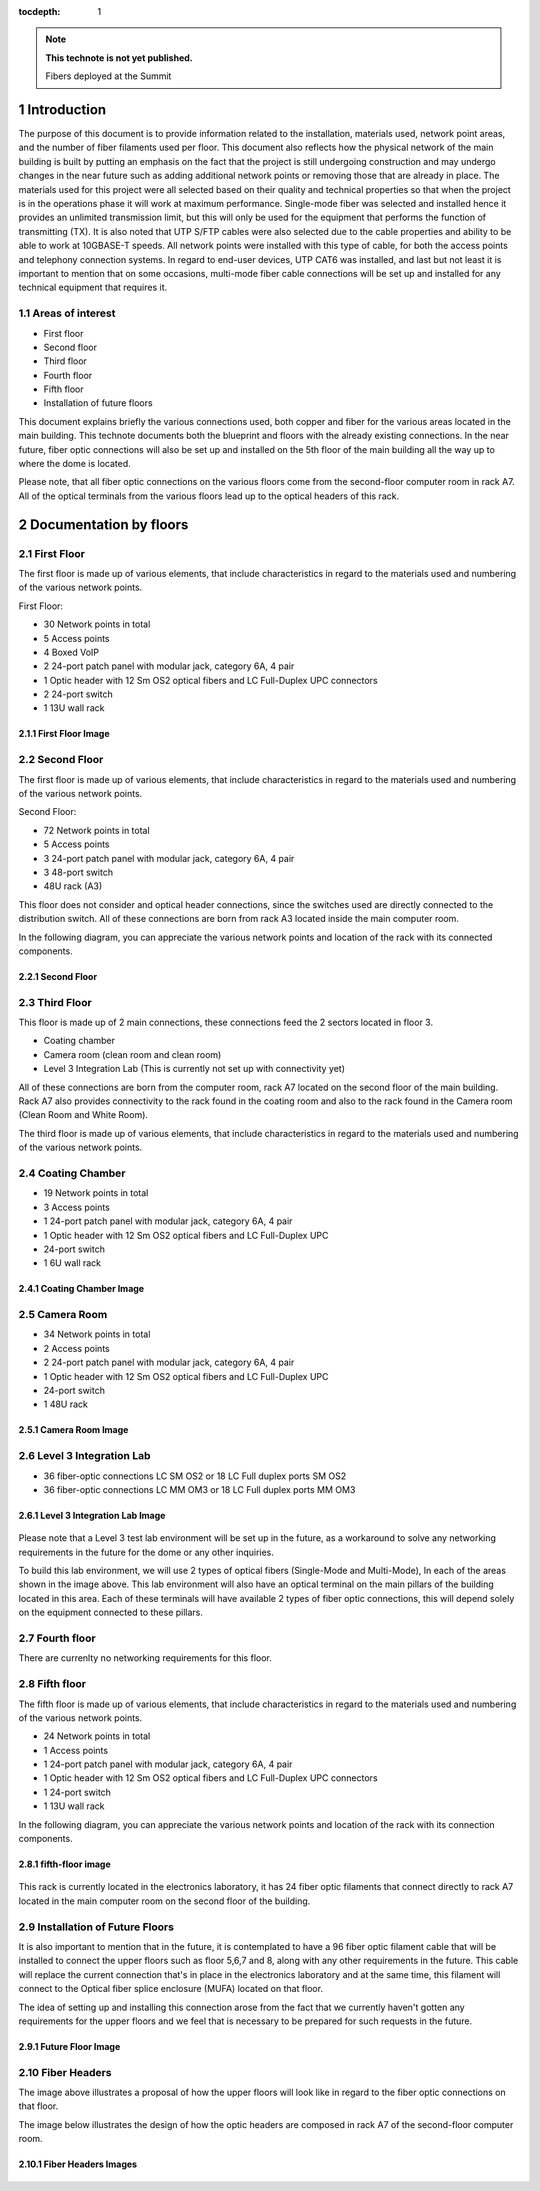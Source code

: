 ..
  
:tocdepth: 1

.. Please do not modify tocdepth; will be fixed when a new Sphinx theme is shipped.

.. sectnum::

.. TODO: Delete the note below before merging new content to the master branch.

.. note::

   **This technote is not yet published.**

   Fibers deployed at the Summit

.. inicio contenido



Introduction
============

The purpose of this document is to provide information related to the installation, materials used, network point areas, and the number of fiber filaments used per floor. This document also reflects how the physical network of the main building is built by putting an emphasis on the fact that the project is still undergoing construction and may undergo changes in the near future such as adding additional network points or removing those that are already in place. The materials used for this project were all selected based on their quality and technical properties so that when the project is in the operations phase it will work at maximum performance. Single-mode fiber was selected and installed hence it provides an unlimited transmission limit, but this will only be used for the equipment that performs the function of transmitting (TX). It is also noted that UTP S/FTP cables were also selected due to the cable properties and ability to be able to work at 10GBASE-T speeds. All network points were installed with this type of cable, for both the access points and telephony connection systems. In regard to end-user devices, UTP CAT6 was installed, and last but not least it is important to mention that on some occasions, multi-mode fiber cable connections will be set up and installed for any technical equipment that requires it.


.. figure:: /_static/Tabla.PNG 
    :name: Tabla
            :width: 700 px
            





Areas of interest
-----------------

- First floor
- Second floor
- Third floor
- Fourth floor
- Fifth floor
- Installation of future floors



This document explains briefly the various connections used, both copper and fiber for the various areas located in the main building. This technote documents both the blueprint and floors with the already existing connections. In the near future, fiber optic connections will also be set up and installed on the 5th floor of the main building all the way up to where the dome is located.


Please note, that all fiber optic connections on the various floors come from the second-floor computer room in rack A7. All of the optical terminals from the various floors lead up to the optical headers of this rack.   


Documentation by floors
=======================

First Floor
-----------

The first floor is made up of various elements, that include characteristics in regard to the materials used and numbering of the various network points. 

First Floor:

- 30 Network points in total
- 5 Access points
- 4 Boxed VoIP
- 2 24-port patch panel with modular jack, category 6A, 4 pair
- 1 Optic header with 12 Sm OS2 optical fibers and LC Full-Duplex UPC connectors
- 2 24-port switch
- 1 13U wall rack


First Floor Image
^^^^^^^^^^^^^^^^^^
.. figure:: /_static/ittn-main/piso1.PNG
          :name: piso1
          :width: 700 px
          
       
Second Floor
------------

The first floor is made up of various elements, that include characteristics in regard to the materials used and numbering of the various network points. 

Second Floor:

- 72 Network points in total
- 5 Access points
- 3 24-port patch panel with modular jack, category 6A, 4 pair
- 3 48-port switch
- 48U rack (A3)


This floor does not consider and optical header connections, since the switches used are directly connected to the distribution switch. All of these connections are born from rack A3 located inside the main computer room.

In the following diagram, you can appreciate the various network points and location of the rack with its connected components. 


Second Floor
^^^^^^^^^^^^^
.. figure:: /_static/ittn-main/piso2.jpg
    :name: piso2
    :width: 700 px
    
Third Floor
-----------

This floor is made up of 2 main connections, these connections feed the 2 sectors located in floor 3.

- Coating chamber
- Camera room (clean room and clean room)
- Level 3 Integration Lab (This is currently not set up with connectivity yet)


All of these connections are born from the computer room, rack A7 located on the second floor of the main building. Rack A7 also provides connectivity to the rack found in the coating room and also to the rack found in the Camera room (Clean Room and White Room).



The third floor is made up of various elements, that include characteristics in regard to the materials used and numbering of the various network points. 

Coating Chamber
---------------
- 19 Network points in total
- 3 Access points
- 1 24-port patch panel with modular jack, category 6A, 4 pair
- 1 Optic header with 12 Sm OS2 optical fibers and LC Full-Duplex UPC
- 24-port switch
- 1 6U wall rack

Coating Chamber Image
^^^^^^^^^^^^^^^^^^^^^^

.. figure:: /_static/ittn-main/coating.PNG
    :name: coating
    :width: 700 px
    
Camera Room
-----------
- 34 Network points in total
- 2 Access points
- 2 24-port patch panel with modular jack, category 6A, 4 pair
- 1 Optic header with 12 Sm OS2 optical fibers and LC Full-Duplex UPC
- 24-port switch
- 1 48U rack


Camera Room Image
^^^^^^^^^^^^^^^^^

.. figure:: /_static/ittn-main/camera.PNG
    :name: camera
    :width: 700 px

Level 3 Integration Lab
-----------------------

- 36 fiber-optic connections LC SM OS2 or 18 LC Full duplex ports SM OS2
- 36 fiber-optic connections LC MM OM3 or 18 LC Full duplex ports MM OM3

Level 3 Integration Lab Image
^^^^^^^^^^^^^^^^^^^^^^^^^^^^^

.. figure:: /_static/ittn-main/integracion.jpg
    :name: integracion
    :width: 700 px 


Please note that a Level 3 test lab environment will be set up in the future, as a workaround to solve any networking requirements in the future for the dome or any other inquiries. 

To build this lab environment, we will use 2 types of optical fibers (Single-Mode and Multi-Mode), In each of the areas shown in the image above. This lab environment will also have an optical terminal on the main pillars of the building located in this area. Each of these terminals will have available 2 types of fiber optic connections, this will depend solely on the equipment connected to these pillars. 


Fourth floor
------------

There are currenlty no networking requirements for this floor. 

Fifth floor
-----------

The fifth floor is made up of various elements, that include characteristics in regard to the materials used and numbering of the various network points. 

- 24 Network points in total
- 1 Access points
- 1 24-port patch panel with modular jack, category 6A, 4 pair
- 1 Optic header with 12 Sm OS2 optical fibers and LC Full-Duplex UPC connectors
- 1 24-port switch
- 1 13U wall rack



In the following diagram, you can appreciate the various network points and location of the rack with its connection components. 

fifth-floor image
^^^^^^^^^^^^^^^^^^
.. figure:: /_static/ittn-main/piso5.png
    :name: piso5
    :width: 700 px
    
 
This rack is currently located in the electronics laboratory, it has 24 fiber optic filaments that connect directly to rack A7 located in the main computer room on the second floor of the building. 


Installation of Future Floors
-----------------------------

It is also important to mention that in the future, it is contemplated to have a 96 fiber optic filament cable that will be installed to connect the upper floors such as floor 5,6,7 and 8, along with any other requirements in the future. This cable will replace the current connection that's in place in the electronics laboratory and at the same time, this filament will connect to the Optical fiber splice enclosure (MUFA) located on that floor. 

The idea of setting up and installing this connection arose from the fact that we currently haven't gotten any requirements for the upper floors and we feel that is necessary to be prepared for such requests in the future. 

Future Floor Image
^^^^^^^^^^^^^^^^^^

.. figure:: /_static/ittn-main/pisos-futuros.PNG                                                                                                                            
    :name: piso futuro
    :width: 700 px

Fiber Headers
-------------

The image above illustrates a proposal of how the upper floors will look like in regard to the fiber optic connections on that floor. 

The image below illustrates the design of how the optic headers are composed in rack A7 of the second-floor computer room. 

Fiber Headers Images
^^^^^^^^^^^^^^^^^^^^
.. figure:: /_static/ittn-main/cabeceras.jpg
    :name: cabeceras
    :width: 700 px

.. fin de contenido

.. .. rubric:: References

.. Make in-text citations with: :cite:`bibkey`.

.. .. bibliography:: local.bib lsstbib/books.bib lsstbib/lsst.bib lsstbib/lsst-dm.bib lsstbib/refs.bib lsstbib/refs_ads.bib
..    :style: lsst_aa
